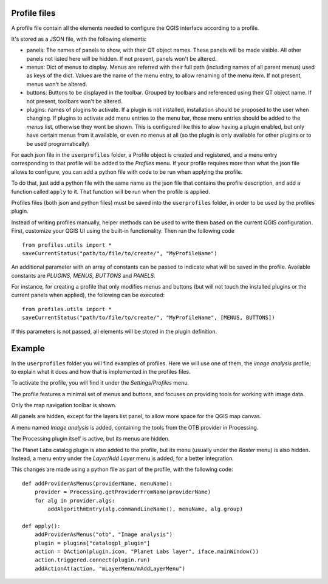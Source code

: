 Profile files
--------------

A profile file contain all the elements needed to configure the QGIS interface according to a profile.

It's stored as a JSON file, with the following elements:

- panels: The names of panels to show, with their QT object names. These panels will be made visible. All other panels not listed here will be hidden. If not present, panels won't be altered.

- menus: Dict of menus to display. Menus are referred with their full path (including names of all parent menus) used as keys of the dict. Values are the name of the menu entry, to allow renaming of the menu item. If not present, menus won't be altered.

- buttons: Buttons to be displayed in the toolbar. Grouped by toolbars and referenced using their QT object name. If not present, toolbars won't be altered.

- plugins: names of plugins to activate. If a plugin is not installed, installation should be proposed to the user when changing. If plugins to activate add menu entries to the menu bar, those menu entries should be added to the *menus* list, otherwise they wont be shown. This is configured like this to alow having a plugin enabled, but only have certain menus from it available, or even no menus at all (so the plugin is only available for other plugins or to be used programatically)


For each json file in the ``userprofiles`` folder, a Profile object is created and registered, and a menu entry corresponding to that profile will be added to the *Profiles* menu. If your profile requires more than what the json file allows to configure, you can add a python file with code to be run when applying the profile.

To do that, just add a python file with the same name as the json file that contains the profile description, and add a function called ``apply`` to it. That function will be run when the profile is applied.

Profiles files (both json and python files) must be saved into the ``userprofiles`` folder, in order to be used by the profiles plugin.

Instead of writing profiles manually, helper methods can be used to write them based on the current QGIS configuration. First, customize your QGIS UI using the built-in functionality. Then run the following code

::

	from profiles.utils import *
	saveCurrentStatus("path/to/file/to/create/", "MyProfileName")

An additional parameter with an array of constants can be passed to indicate what will be saved in the profile. Available constants are *PLUGINS, MENUS, BUTTONS* and *PANELS*.

For instance, for creating a profile that only modifies menus and buttons (but will not touch the installed plugins or the current panels when applied), the following can be executed:

::

	from profiles.utils import *
	saveCurrentStatus("path/to/file/to/create/", "MyProfileName", [MENUS, BUTTONS])

If this parameters is not passed, all elements will be stored in the plugin definition.

Example
--------

In the ``userprofiles`` folder you will find examples of profiles. Here we will use one of them, the *image analysis* profile, to explain what it does and how that is implemented in the profiles files.


To activate the profile, you will find it under the *Settings/Profiles* menu.

.. image:: menu.png
	:align: center

The profile features a minimal set of menus and buttons, and focuses on providing tools for working with image data.

Only the map navigation toolbar is shown.

.. image:: toolbar.png
	:align: center

All panels are hidden, except for the layers list panel, to allow more space for the QGIS map canvas.

A menu named *Image analysis* is added, containing the tools from the OTB provider in Processing.

.. image:: otb.png
	:align: center

The Processing plugin itself is active, but its menus are hidden.

The Planet Labs catalog plugin is also added to the profile, but its menu (usually under the *Raster* menu) is also hidden. Instead, a menu entry under the *Layer/Add Layer* menu is added, for a better integration.

.. image:: planet.png
	:align: center

This changes are made using a python file as part of the profile, with the following code:

::

	def addProviderAsMenus(providerName, menuName):
	    provider = Processing.getProviderFromName(providerName)
	    for alg in provider.algs:
	        addAlgorithmEntry(alg.commandLineName(), menuName, alg.group)

	def apply():
	    addProviderAsMenus("otb", "Image analysis")
	    plugin = plugins["catalogpl_plugin"]
	    action = QAction(plugin.icon, "Planet Labs layer", iface.mainWindow())
	    action.triggered.connect(plugin.run)
	    addActionAt(action, "mLayerMenu/mAddLayerMenu")
